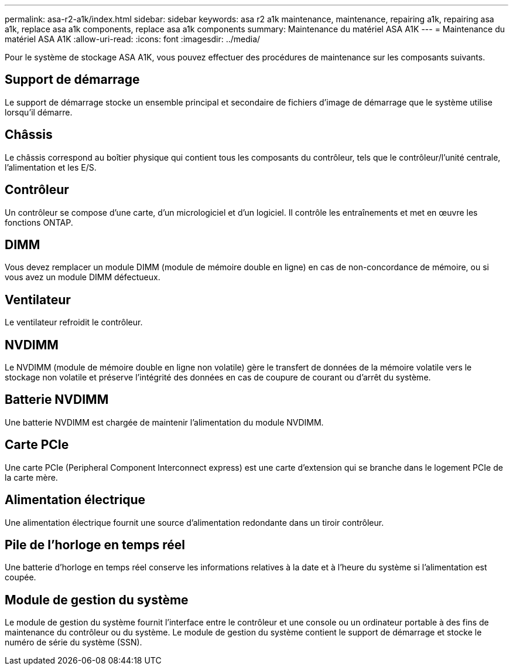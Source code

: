 ---
permalink: asa-r2-a1k/index.html 
sidebar: sidebar 
keywords: asa r2 a1k maintenance, maintenance, repairing a1k, repairing asa a1k, replace asa a1k components, replace asa a1k components 
summary: Maintenance du matériel ASA A1K 
---
= Maintenance du matériel ASA A1K
:allow-uri-read: 
:icons: font
:imagesdir: ../media/


[role="lead"]
Pour le système de stockage ASA A1K, vous pouvez effectuer des procédures de maintenance sur les composants suivants.



== Support de démarrage

Le support de démarrage stocke un ensemble principal et secondaire de fichiers d'image de démarrage que le système utilise lorsqu'il démarre.



== Châssis

Le châssis correspond au boîtier physique qui contient tous les composants du contrôleur, tels que le contrôleur/l'unité centrale, l'alimentation et les E/S.



== Contrôleur

Un contrôleur se compose d'une carte, d'un micrologiciel et d'un logiciel. Il contrôle les entraînements et met en œuvre les fonctions ONTAP.



== DIMM

Vous devez remplacer un module DIMM (module de mémoire double en ligne) en cas de non-concordance de mémoire, ou si vous avez un module DIMM défectueux.



== Ventilateur

Le ventilateur refroidit le contrôleur.



== NVDIMM

Le NVDIMM (module de mémoire double en ligne non volatile) gère le transfert de données de la mémoire volatile vers le stockage non volatile et préserve l'intégrité des données en cas de coupure de courant ou d'arrêt du système.



== Batterie NVDIMM

Une batterie NVDIMM est chargée de maintenir l'alimentation du module NVDIMM.



== Carte PCIe

Une carte PCIe (Peripheral Component Interconnect express) est une carte d'extension qui se branche dans le logement PCIe de la carte mère.



== Alimentation électrique

Une alimentation électrique fournit une source d'alimentation redondante dans un tiroir contrôleur.



== Pile de l'horloge en temps réel

Une batterie d'horloge en temps réel conserve les informations relatives à la date et à l'heure du système si l'alimentation est coupée.



== Module de gestion du système

Le module de gestion du système fournit l'interface entre le contrôleur et une console ou un ordinateur portable à des fins de maintenance du contrôleur ou du système. Le module de gestion du système contient le support de démarrage et stocke le numéro de série du système (SSN).
